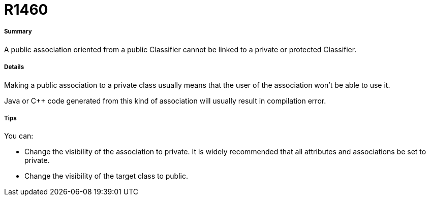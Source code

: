 // Disable all captions for figures.
:!figure-caption:

[[R1460]]

[[r1460]]
= R1460

[[Summary]]

[[summary]]
===== Summary

A public association oriented from a public Classifier cannot be linked to a private or protected Classifier.

[[Details]]

[[details]]
===== Details

Making a public association to a private class usually means that the user of the association won't be able to use it.

Java or C++ code generated from this kind of association will usually result in compilation error.

[[Tips]]

[[tips]]
===== Tips

You can:

* Change the visibility of the association to private. It is widely recommended that all attributes and associations be set to private. 
* Change the visibility of the target class to public.


